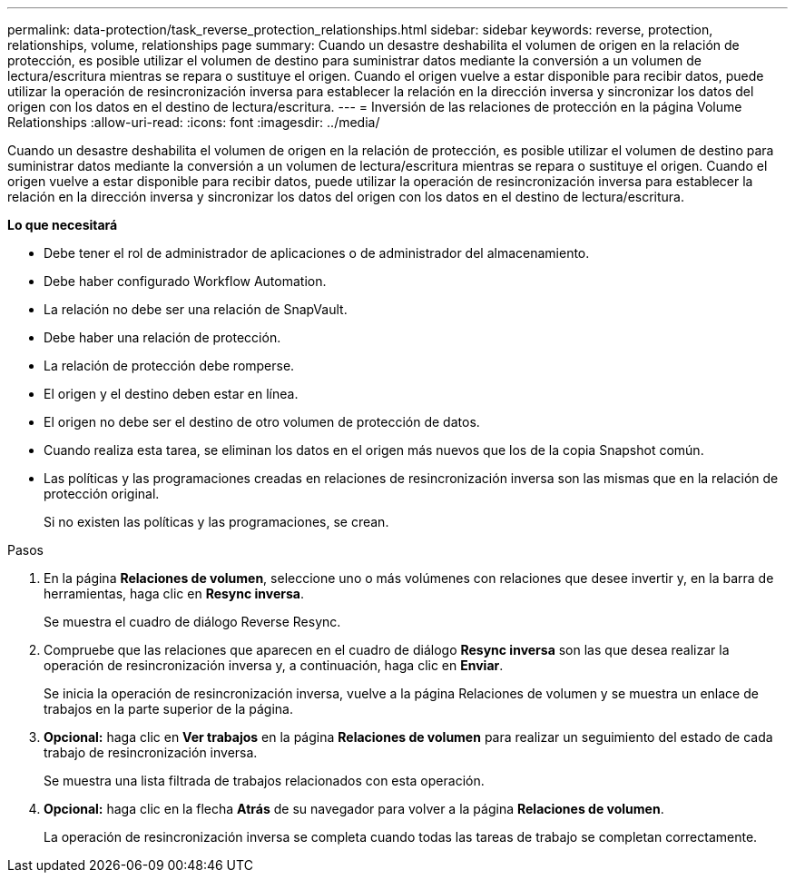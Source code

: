 ---
permalink: data-protection/task_reverse_protection_relationships.html 
sidebar: sidebar 
keywords: reverse, protection, relationships, volume, relationships page 
summary: Cuando un desastre deshabilita el volumen de origen en la relación de protección, es posible utilizar el volumen de destino para suministrar datos mediante la conversión a un volumen de lectura/escritura mientras se repara o sustituye el origen. Cuando el origen vuelve a estar disponible para recibir datos, puede utilizar la operación de resincronización inversa para establecer la relación en la dirección inversa y sincronizar los datos del origen con los datos en el destino de lectura/escritura. 
---
= Inversión de las relaciones de protección en la página Volume Relationships
:allow-uri-read: 
:icons: font
:imagesdir: ../media/


[role="lead"]
Cuando un desastre deshabilita el volumen de origen en la relación de protección, es posible utilizar el volumen de destino para suministrar datos mediante la conversión a un volumen de lectura/escritura mientras se repara o sustituye el origen. Cuando el origen vuelve a estar disponible para recibir datos, puede utilizar la operación de resincronización inversa para establecer la relación en la dirección inversa y sincronizar los datos del origen con los datos en el destino de lectura/escritura.

*Lo que necesitará*

* Debe tener el rol de administrador de aplicaciones o de administrador del almacenamiento.
* Debe haber configurado Workflow Automation.
* La relación no debe ser una relación de SnapVault.
* Debe haber una relación de protección.
* La relación de protección debe romperse.
* El origen y el destino deben estar en línea.
* El origen no debe ser el destino de otro volumen de protección de datos.
* Cuando realiza esta tarea, se eliminan los datos en el origen más nuevos que los de la copia Snapshot común.
* Las políticas y las programaciones creadas en relaciones de resincronización inversa son las mismas que en la relación de protección original.
+
Si no existen las políticas y las programaciones, se crean.



.Pasos
. En la página *Relaciones de volumen*, seleccione uno o más volúmenes con relaciones que desee invertir y, en la barra de herramientas, haga clic en *Resync inversa*.
+
Se muestra el cuadro de diálogo Reverse Resync.

. Compruebe que las relaciones que aparecen en el cuadro de diálogo *Resync inversa* son las que desea realizar la operación de resincronización inversa y, a continuación, haga clic en *Enviar*.
+
Se inicia la operación de resincronización inversa, vuelve a la página Relaciones de volumen y se muestra un enlace de trabajos en la parte superior de la página.

. *Opcional:* haga clic en *Ver trabajos* en la página *Relaciones de volumen* para realizar un seguimiento del estado de cada trabajo de resincronización inversa.
+
Se muestra una lista filtrada de trabajos relacionados con esta operación.

. *Opcional:* haga clic en la flecha *Atrás* de su navegador para volver a la página *Relaciones de volumen*.
+
La operación de resincronización inversa se completa cuando todas las tareas de trabajo se completan correctamente.


